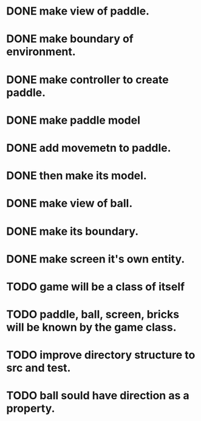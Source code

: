 * DONE make view of paddle.
* DONE make boundary of environment.
* DONE make controller to create paddle.
* DONE make paddle model 
* DONE add movemetn to paddle.
* DONE then make its model.
* DONE make view of ball.
* DONE make its boundary.
* DONE make screen it's own entity.
* TODO game will be a class of itself
* TODO paddle, ball, screen, bricks will be known by the game class.
* TODO improve directory structure to src and test.
* TODO ball sould have direction as a property.

